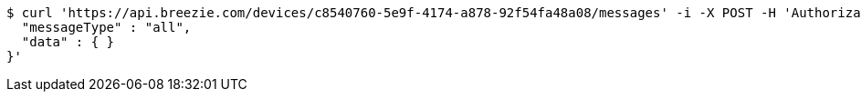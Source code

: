 [source,bash]
----
$ curl 'https://api.breezie.com/devices/c8540760-5e9f-4174-a878-92f54fa48a08/messages' -i -X POST -H 'Authorization: Bearer: 0b79bab50daca910b000d4f1a2b675d604257e42' -H 'Content-Type: application/json;charset=UTF-8' -d '{
  "messageType" : "all",
  "data" : { }
}'
----